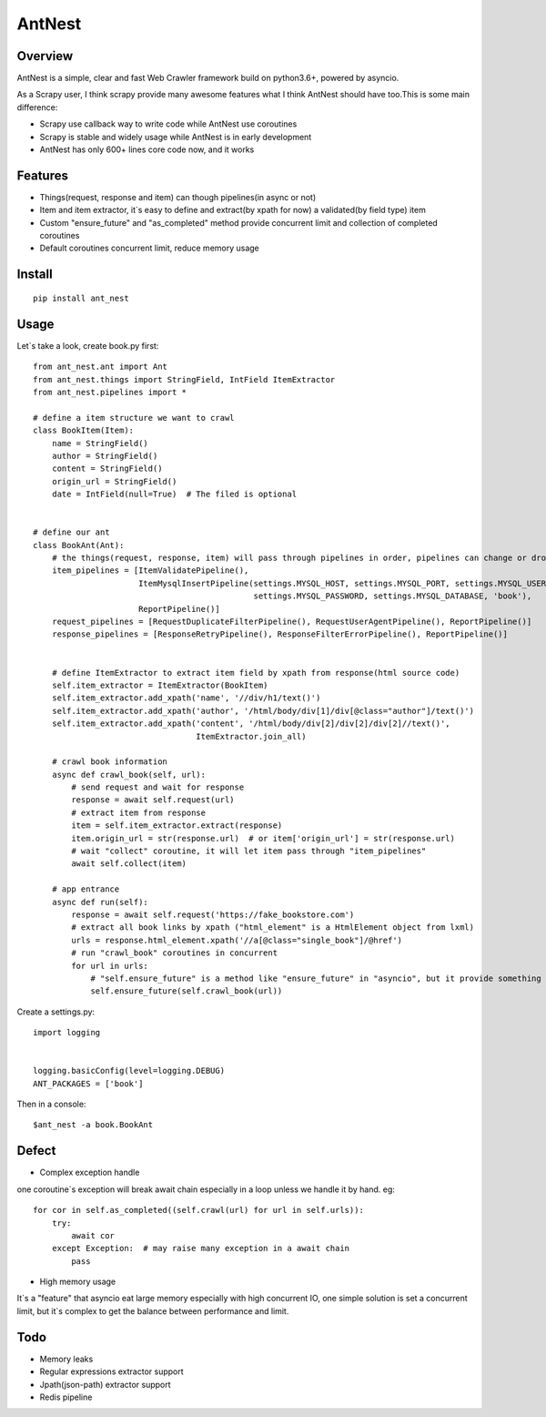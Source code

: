 ========
AntNest
========

Overview
========

AntNest is a simple, clear and fast Web Crawler framework build on python3.6+,  powered by asyncio.

As a Scrapy user, I think scrapy provide many awesome features what I think AntNest should have too.This is some main
difference:

* Scrapy use callback way to write code while AntNest use coroutines
* Scrapy is stable and widely usage while AntNest is in early development
* AntNest has only 600+ lines core code now, and it works

Features
========

* Things(request, response and item) can though pipelines(in async or not)
* Item and item extractor,  it`s easy to define and extract(by xpath for now) a validated(by field type) item
* Custom "ensure_future" and "as_completed" method provide concurrent limit and collection of completed coroutines
* Default coroutines concurrent limit, reduce memory usage

Install
=======
::

    pip install ant_nest

Usage
=====

Let`s take a look, create book.py first::

    from ant_nest.ant import Ant
    from ant_nest.things import StringField, IntField ItemExtractor
    from ant_nest.pipelines import *

    # define a item structure we want to crawl
    class BookItem(Item):
        name = StringField()
        author = StringField()
        content = StringField()
        origin_url = StringField()
        date = IntField(null=True)  # The filed is optional


    # define our ant
    class BookAnt(Ant):
        # the things(request, response, item) will pass through pipelines in order, pipelines can change or drop them
        item_pipelines = [ItemValidatePipeline(),
                          ItemMysqlInsertPipeline(settings.MYSQL_HOST, settings.MYSQL_PORT, settings.MYSQL_USER,
                                                  settings.MYSQL_PASSWORD, settings.MYSQL_DATABASE, 'book'),
                          ReportPipeline()]
        request_pipelines = [RequestDuplicateFilterPipeline(), RequestUserAgentPipeline(), ReportPipeline()]
        response_pipelines = [ResponseRetryPipeline(), ResponseFilterErrorPipeline(), ReportPipeline()]


        # define ItemExtractor to extract item field by xpath from response(html source code)
        self.item_extractor = ItemExtractor(BookItem)
        self.item_extractor.add_xpath('name', '//div/h1/text()')
        self.item_extractor.add_xpath('author', '/html/body/div[1]/div[@class="author"]/text()')
        self.item_extractor.add_xpath('content', '/html/body/div[2]/div[2]/div[2]//text()',
                                      ItemExtractor.join_all)

        # crawl book information
        async def crawl_book(self, url):
            # send request and wait for response
            response = await self.request(url)
            # extract item from response
            item = self.item_extractor.extract(response)
            item.origin_url = str(response.url)  # or item['origin_url'] = str(response.url)
            # wait "collect" coroutine, it will let item pass through "item_pipelines"
            await self.collect(item)

        # app entrance
        async def run(self):
            response = await self.request('https://fake_bookstore.com')
            # extract all book links by xpath ("html_element" is a HtmlElement object from lxml)
            urls = response.html_element.xpath('//a[@class="single_book"]/@href')
            # run "crawl_book" coroutines in concurrent
            for url in urls:
                # "self.ensure_future" is a method like "ensure_future" in "asyncio", but it provide something else
                self.ensure_future(self.crawl_book(url))

Create a settings.py::

    import logging


    logging.basicConfig(level=logging.DEBUG)
    ANT_PACKAGES = ['book']

Then in a console::

    $ant_nest -a book.BookAnt

Defect
======

* Complex exception handle

one coroutine`s exception will break await chain especially in a loop unless we handle it by
hand. eg::

    for cor in self.as_completed((self.crawl(url) for url in self.urls)):
        try:
            await cor
        except Exception:  # may raise many exception in a await chain
            pass

* High memory usage

It`s a "feature" that asyncio eat large memory especially with high concurrent IO, one simple solution is set a
concurrent limit, but it`s complex to get the balance between performance and limit.

Todo
====

* Memory leaks
* Regular expressions extractor support
* Jpath(json-path) extractor support
* Redis pipeline
